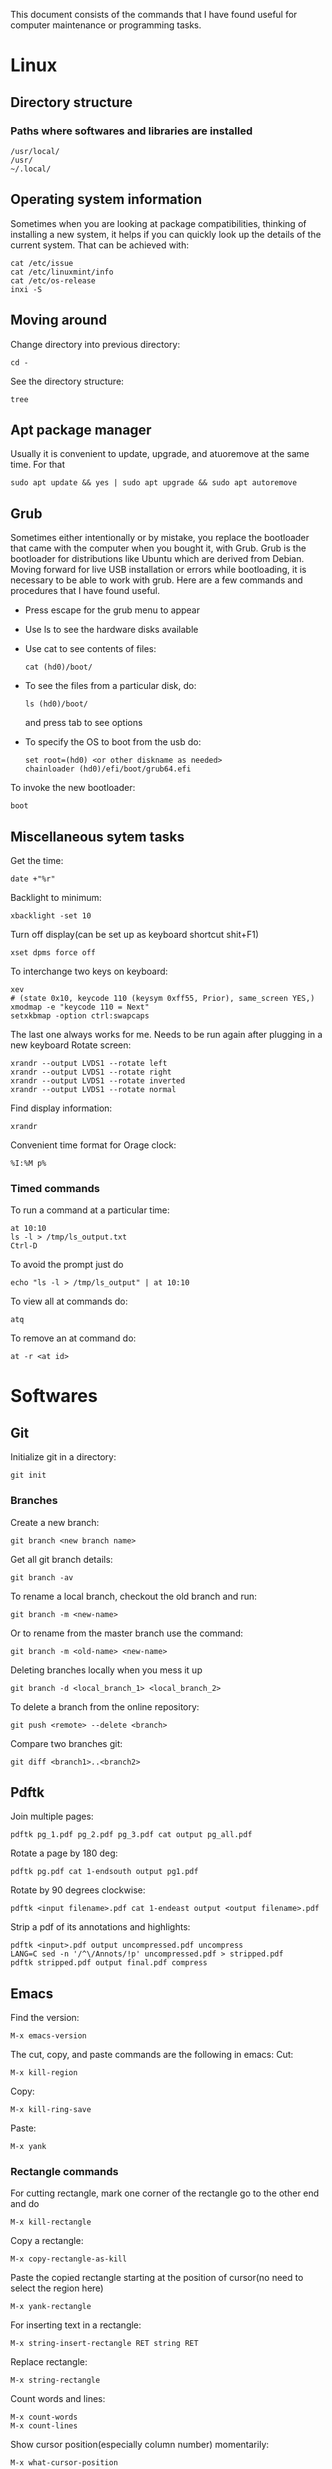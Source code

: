 This document consists of the commands that I have found useful for computer maintenance or programming tasks.

* Linux
** Directory structure
*** Paths where softwares and libraries are installed
#+BEGIN_SRC shell
/usr/local/
/usr/
~/.local/
#+END_SRC
** Operating system information
Sometimes when you are looking at package compatibilities, thinking of installing a new system, it helps if you can quickly look up the details of the current system. That can be achieved with:
#+BEGIN_SRC shell
cat /etc/issue
cat /etc/linuxmint/info
cat /etc/os-release
inxi -S
#+END_SRC
** Moving around
Change directory into previous directory:
#+BEGIN_SRC shell
  cd -
#+END_SRC
See the directory structure:
#+BEGIN_SRC shell
tree
#+END_SRC
** Apt package manager
Usually it is convenient to update, upgrade, and atuoremove at the same time. For that
#+BEGIN_SRC shell
sudo apt update && yes | sudo apt upgrade && sudo apt autoremove
#+END_SRC
** Grub
Sometimes either intentionally or by mistake, you replace the bootloader that came with the computer when you bought it, with Grub. Grub is the bootloader for distributions like Ubuntu which are derived from Debian. Moving forward for live USB installation or errors while bootloading, it is necessary to be able to work with grub. Here are a few commands and procedures that I have found useful.
- Press escape for the grub menu to appear
- Use ls to see the hardware disks available
- Use cat to see contents of files:
  #+BEGIN_SRC shell
    cat (hd0)/boot/
  #+END_SRC
- To see the files from a particular disk, do:
  #+BEGIN_SRC shell
    ls (hd0)/boot/
  #+END_SRC
  and press tab to see options
- To specify the OS to boot from the usb do:
  #+BEGIN_SRC shell
    set root=(hd0) <or other diskname as needed>
    chainloader (hd0)/efi/boot/grub64.efi
  #+END_SRC
To invoke the new bootloader:
#+BEGIN_SRC shell
boot
#+END_SRC
** Miscellaneous sytem tasks
Get the time:
#+BEGIN_SRC shell
date +"%r"
#+END_SRC
Backlight to minimum:
#+BEGIN_SRC shell
xbacklight -set 10
#+END_SRC
Turn off display(can be set up as keyboard shortcut shit+F1)
#+BEGIN_SRC shell
xset dpms force off
#+END_SRC
To interchange two keys on keyboard:
#+BEGIN_SRC shell
xev
# (state 0x10, keycode 110 (keysym 0xff55, Prior), same_screen YES,)
xmodmap -e "keycode 110 = Next"
setxkbmap -option ctrl:swapcaps
#+END_SRC
The last one always works for me. Needs to be run again after plugging in a new keyboard
Rotate screen:
#+BEGIN_SRC shell
xrandr --output LVDS1 --rotate left
xrandr --output LVDS1 --rotate right
xrandr --output LVDS1 --rotate inverted
xrandr --output LVDS1 --rotate normal
#+END_SRC
Find display information:
#+BEGIN_SRC shell
xrandr
#+END_SRC
Convenient time format for Orage clock:
#+BEGIN_SRC shell
%I:%M p%
#+END_SRC
*** Timed commands
To run a command at a particular time:
#+BEGIN_SRC shell
at 10:10
ls -l > /tmp/ls_output.txt
Ctrl-D
#+END_SRC
To avoid the prompt just do
#+BEGIN_SRC shell
echo "ls -l > /tmp/ls_output" | at 10:10
#+END_SRC
To view all at commands do:
#+BEGIN_SRC shell
atq
#+END_SRC
To remove an at command do:
#+BEGIN_SRC shell
at -r <at id>
#+END_SRC


* Softwares
** Git
Initialize git in a directory:
#+BEGIN_SRC shell
git init
#+END_SRC
*** Branches
Create a new branch:
#+BEGIN_SRC shell
git branch <new branch name>
#+END_SRC
Get all git branch details:
#+BEGIN_SRC shell
git branch -av
#+END_SRC
To rename a local branch, checkout the old branch and run:
#+BEGIN_SRC shell
git branch -m <new-name>
#+END_SRC
Or to rename from the master branch use the command:
#+BEGIN_SRC shell
git branch -m <old-name> <new-name>
#+END_SRC
Deleting branches locally when you mess it up
#+BEGIN_SRC shell
git branch -d <local_branch_1> <local_branch_2>
#+END_SRC
To delete a branch from the online repository:
#+BEGIN_SRC shell
git push <remote> --delete <branch>
#+END_SRC
Compare two branches git:
#+BEGIN_SRC shell
git diff <branch1>..<branch2>
#+END_SRC
** Pdftk
Join multiple pages:
#+BEGIN_SRC shell
pdftk pg_1.pdf pg_2.pdf pg_3.pdf cat output pg_all.pdf
#+END_SRC
Rotate a page by 180 deg:
#+BEGIN_SRC shell
pdftk pg.pdf cat 1-endsouth output pg1.pdf
#+END_SRC
Rotate by 90 degrees clockwise:
#+BEGIN_SRC shell
pdftk <input filename>.pdf cat 1-endeast output <output filename>.pdf
#+END_SRC
Strip a pdf of its annotations and highlights:
#+BEGIN_SRC shell
pdftk <input>.pdf output uncompressed.pdf uncompress
LANG=C sed -n '/^\/Annots/!p' uncompressed.pdf > stripped.pdf
pdftk stripped.pdf output final.pdf compress
#+END_SRC
** Emacs
Find the version:
#+BEGIN_SRC elisp
M-x emacs-version
#+END_SRC
The cut, copy, and paste commands are the following in emacs:
Cut:
#+BEGIN_SRC elisp
M-x kill-region
#+END_SRC
Copy:
#+BEGIN_SRC elisp
M-x kill-ring-save
#+END_SRC
Paste:
#+BEGIN_SRC elisp
M-x yank
#+END_SRC
*** Rectangle commands
For cutting rectangle, mark one corner of the rectangle go to the other end and do
#+BEGIN_SRC elisp
M-x kill-rectangle
#+END_SRC
Copy a rectangle:
#+BEGIN_SRC elisp
M-x copy-rectangle-as-kill
#+END_SRC
Paste the copied rectangle starting at the position of cursor(no need to select the region here)
#+BEGIN_SRC elisp
M-x yank-rectangle
#+END_SRC
For inserting text in a rectangle:
#+BEGIN_SRC elisp
M-x string-insert-rectangle RET string RET
#+END_SRC
Replace rectangle:
#+BEGIN_SRC elisp
M-x string-rectangle
#+END_SRC

Count words and lines:
#+BEGIN_SRC elisp
M-x count-words
M-x count-lines
#+END_SRC
Show cursor position(especially column number) momentarily:
#+BEGIN_SRC elisp
M-x what-cursor-position
#+END_SRC
